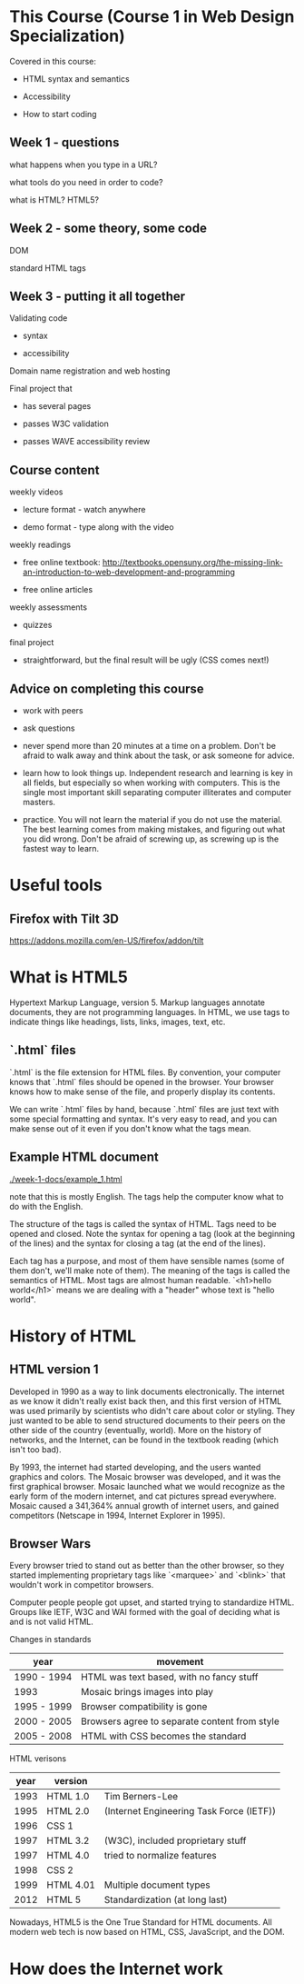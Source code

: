 * This Course (Course 1 in Web Design Specialization)
Covered in this course:

- HTML syntax and semantics

- Accessibility

- How to start coding

** Week 1 - questions

what happens when you type in a URL?

what tools do you need in order to code?

what is HTML? HTML5?

** Week 2 - some theory, some code

DOM

standard HTML tags

** Week 3 - putting it all together

Validating code

- syntax

- accessibility

Domain name registration and web hosting

Final project that

- has several pages

- passes W3C validation

- passes WAVE accessibility review



** Course content
weekly videos

- lecture format - watch anywhere

- demo format - type along with the video

weekly readings

- free online textbook: [[http://textbooks.opensuny.org/the-missing-link-an-introduction-to-web-development-and-programming]]

- free online articles

weekly assessments

- quizzes

final project

- straightforward, but the final result will be ugly (CSS comes next!)


** Advice on completing this course

- work with peers

- ask questions

- never spend more than 20 minutes at a time on a problem. Don't be afraid to walk away and think about the task, or ask someone for advice.

- learn how to look things up. Independent research and learning is key in all fields, but especially so when working with computers. This is the single most important skill separating computer illiterates and computer masters.

- practice. You will not learn the material if you do not use the material. The best learning comes from making mistakes, and figuring out what you did wrong. Don't be afraid of screwing up, as screwing up is the fastest way to learn.


* Useful tools
** Firefox with Tilt 3D
https://addons.mozilla.com/en-US/firefox/addon/tilt


* What is HTML5
Hypertext Markup Language, version 5. Markup languages annotate documents, they are not programming languages. In HTML, we use tags to indicate things like headings, lists, links, images, text, etc.

** `.html` files
`.html` is the file extension for HTML files. By convention, your computer knows that `.html` files should be opened in the browser. Your browser knows how to make sense of the file, and properly display its contents.

We can write `.html` files by hand, because `.html` files are just text with some special formatting and syntax. It's very easy to read, and you can make sense out of it even if you don't know what the tags mean.

** Example HTML document
[[./week-1-docs/example_1.html]]

note that this is mostly English. The tags help the computer know what to do with the English.

The structure of the tags is called the syntax of HTML. Tags need to be opened and closed. Note the syntax for opening a tag (look at the beginning of the lines) and the syntax for closing a tag (at the end of the lines).

Each tag has a purpose, and most of them have sensible names (some of them don't, we'll make note of them). The meaning of the tags is called the semantics of HTML. Most tags are almost human readable. `<h1>hello world</h1>` means we are dealing with a "header" whose text is "hello world".




* History of HTML
** HTML version 1
Developed in 1990 as a way to link documents electronically. The internet as we know it didn't really exist back then, and this first version of HTML was used primarily by scientists who didn't care about color or styling. They just wanted to be able to send structured documents to their peers on the other side of the country (eventually, world). More on the history of networks, and the Internet, can be found in the textbook reading (which isn't too bad).

By 1993, the internet had started developing, and the users wanted graphics and colors. The Mosaic browser was developed, and it was the first graphical browser. Mosaic launched what we would recognize as the early form of the modern internet, and cat pictures spread everywhere. Mosaic caused a 341,364% annual growth of internet users, and gained competitors (Netscape in 1994, Internet Explorer in 1995).

** Browser Wars
Every browser tried to stand out as better than the other browser, so they started implementing proprietary tags like `<marquee>` and `<blink>` that wouldn't work in competitor browsers.

Computer people people got upset, and started trying to standardize HTML. Groups like IETF, W3C and WAI formed with the goal of deciding what is and is not valid HTML.

Changes in standards

| year        | movement                                      |
|-------------+-----------------------------------------------|
| 1990 - 1994 | HTML was text based, with no fancy stuff      |
| 1993        | Mosaic brings images into play                |
| 1995 - 1999 | Browser compatibility is gone                 |
| 2000 - 2005 | Browsers agree to separate content from style |
| 2005 - 2008 | HTML with CSS becomes the standard            | 

HTML verisons

| year | version   |                                          |
|------+-----------+------------------------------------------|
| 1993 | HTML 1.0  | Tim Berners-Lee                          |
| 1995 | HTML 2.0  | (Internet Engineering Task Force (IETF)) |
| 1996 | CSS 1     |                                          |
| 1997 | HTML 3.2  | (W3C), included proprietary stuff        |
| 1997 | HTML 4.0  | tried to normalize features              |
| 1998 | CSS 2     |                                          |
| 1999 | HTML 4.01 | Multiple document types                  |
| 2012 | HTML 5    | Standardization (at long last)           |

Nowadays, HTML5 is the One True Standard for HTML documents. All modern web tech is now based on HTML, CSS, JavaScript, and the DOM.
  

* How does the Internet work

